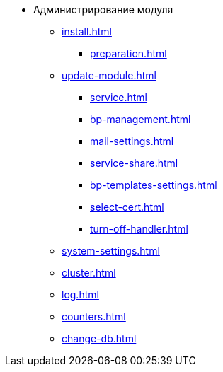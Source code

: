 * Администрирование модуля
** xref:install.adoc[]
*** xref:preparation.adoc[]
** xref:update-module.adoc[]
*** xref:service.adoc[]
*** xref:bp-management.adoc[]
*** xref:mail-settings.adoc[]
*** xref:service-share.adoc[]
*** xref:bp-templates-settings.adoc[]
*** xref:select-cert.adoc[]
*** xref:turn-off-handler.adoc[]
** xref:system-settings.adoc[]
** xref:cluster.adoc[]
** xref:log.adoc[]
** xref:counters.adoc[]
** xref:change-db.adoc[]
